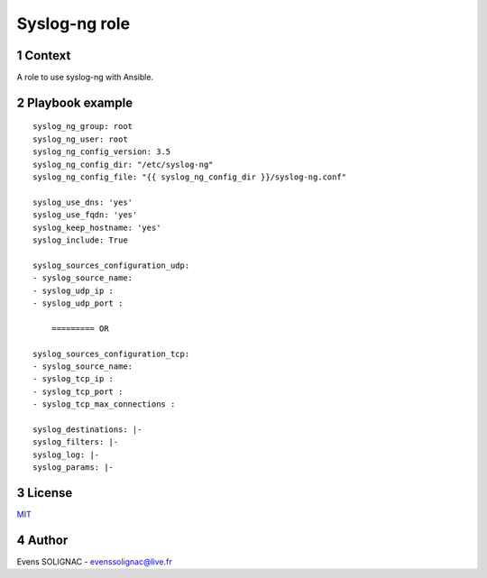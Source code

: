 Syslog-ng role
##############
.. sectnum::

Context
========

A role to use syslog-ng with Ansible.

Playbook example
=====================
::
   
   syslog_ng_group: root
   syslog_ng_user: root
   syslog_ng_config_version: 3.5
   syslog_ng_config_dir: "/etc/syslog-ng"
   syslog_ng_config_file: "{{ syslog_ng_config_dir }}/syslog-ng.conf"
	 
   syslog_use_dns: 'yes'
   syslog_use_fqdn: 'yes'
   syslog_keep_hostname: 'yes'
   syslog_include: True
	    
   syslog_sources_configuration_udp:
   - syslog_source_name:
   - syslog_udp_ip :
   - syslog_udp_port :
       
       ========= OR
       
   syslog_sources_configuration_tcp:
   - syslog_source_name:
   - syslog_tcp_ip :
   - syslog_tcp_port :
   - syslog_tcp_max_connections :

   syslog_destinations: |-
   syslog_filters: |-
   syslog_log: |-
   syslog_params: |-
   
License
============

MIT_

.. _MIT: LICENSE

Author
=======

Evens SOLIGNAC - evenssolignac@live.fr
   
